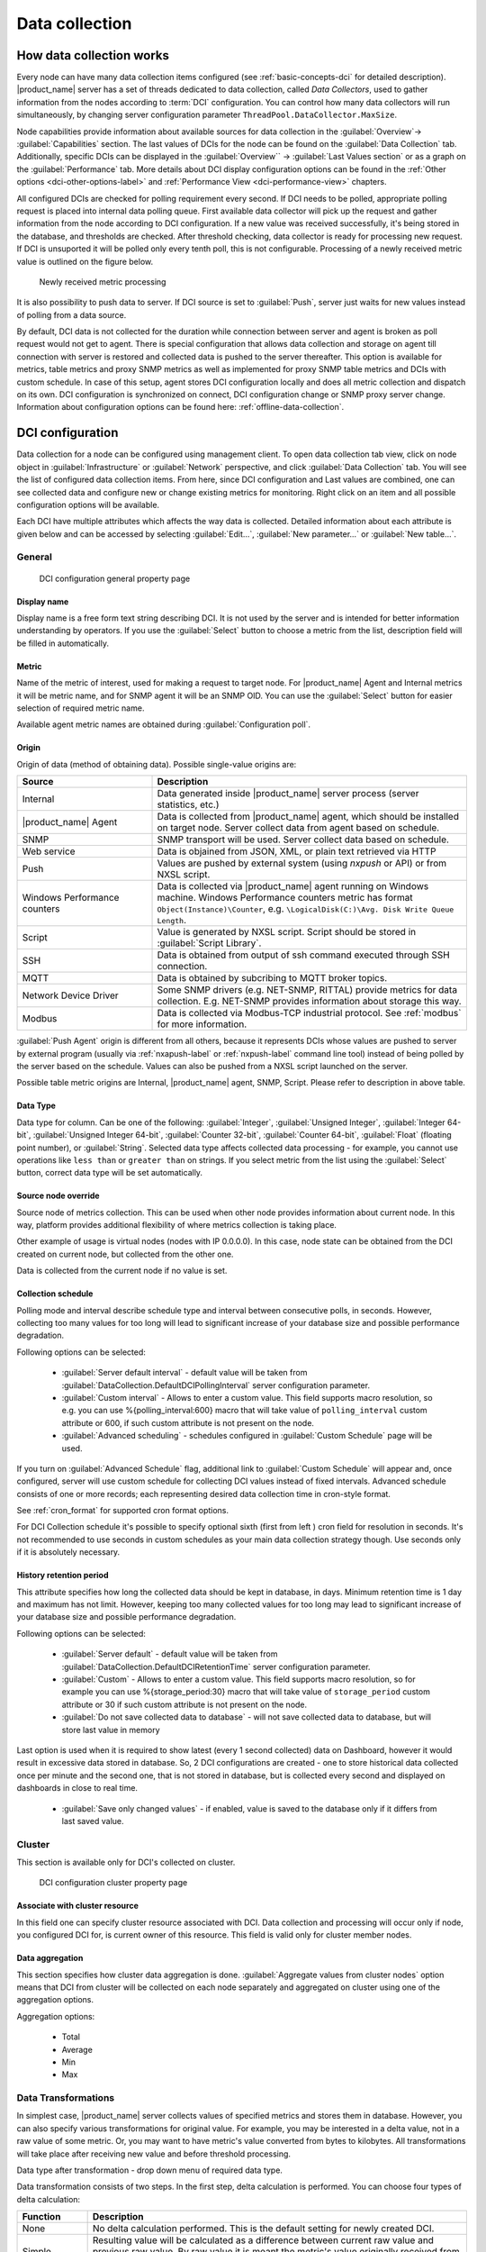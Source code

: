 .. _data-collection:


###############
Data collection
###############

.. _how_data_collection:

How data collection works
=========================

Every node can have many data collection items configured (see
:ref:`basic-concepts-dci` for detailed description). |product_name| server has a
set of threads dedicated to data collection, called `Data Collectors`, used to
gather information from the nodes according to :term:`DCI` configuration. You
can control how many data collectors will run simultaneously, by changing server
configuration parameter ``ThreadPool.DataCollector.MaxSize``.

Node capabilities provide information about available sources for data collection in the :guilabel:`Overview`-> :guilabel:`Capabilities` section.  The last values of DCIs for the node can be found on the :guilabel:`Data Collection` tab. Additionally, specific DCIs can be displayed in the :guilabel:`Overview`` -> :guilabel:`Last Values section` 
or as a graph on the :guilabel:`Performance` tab. More details about DCI display configuration options can be found in the :ref:`Other options <dci-other-options-label>` and :ref:`Performance View <dci-performance-view>` chapters.

All configured DCIs are checked for polling requirement every second. If DCI needs to be polled, appropriate polling request is placed into internal
data polling queue. First available data collector will pick up the request and
gather information from the node according to DCI configuration. If a new value
was received successfully, it's being stored in the database, and thresholds
are checked. After threshold checking, data collector is ready for processing
new request. If DCI is unsuported it will be polled only every tenth poll, this is not configurable.
Processing of a newly received metric value is outlined on the
figure below.

.. figure:: _images/dci_param_proc.png

   Newly received metric processing

It is also possibility to push data to server. If DCI source is set to
:guilabel:`Push`, server just waits for new values instead of polling from
a data source.

By default, DCI data is not collected for the duration while connection between
server and agent is broken as poll request would not get to agent. There is
special configuration that allows data collection and storage on agent till
connection with server is restored and collected data is pushed to the server thereafter.
This option is available for metrics, table metrics and proxy SNMP metrics as well as
implemented for proxy SNMP table metrics and DCIs with custom schedule. In case
of this setup, agent stores DCI configuration locally and does all metric
collection and dispatch on its own. DCI configuration is synchronized on
connect, DCI configuration change or SNMP proxy server change. Information about
configuration options can be found here: :ref:`offline-data-collection`.

.. _dci-configuration:

DCI configuration
=================

Data collection for a node can be configured using management client. To open
data collection tab view, click on node object in
:guilabel:`Infrastructure` or  :guilabel:`Network` perspective, and click
:guilabel:`Data Collection` tab. You will see the list of configured
data collection items. From here, since DCI configuration and Last values are combined, 
one can see collected data and configure new or change existing metrics for monitoring. Right click on an item 
and all possible configuration options will be available.

Each DCI have multiple attributes which affects the way data is collected.
Detailed information about each attribute is given below and can be accessed by selecting :guilabel:`Edit...`, 
:guilabel:`New parameter...` or :guilabel:`New table...`.

General
-------

.. figure:: _images/dci_general_page.png

    DCI configuration general property page

Display name
~~~~~~~~~~~~

Display name is a free form text string describing DCI. It is not used by the
server and is intended for better information understanding by operators. If
you use the :guilabel:`Select` button to choose a metric from the list,
description field will be filled in automatically.


Metric
~~~~~~

Name of the metric of interest, used for making a request to target node.
For |product_name| Agent and Internal metrics it will be metric name, and for
SNMP agent it will be an SNMP OID. You can use the :guilabel:`Select` button
for easier selection of required metric name.

Available agent metric names are obtained during :guilabel:`Configuration poll`.

Origin
~~~~~~

Origin of data (method of obtaining data). Possible single-value origins are:

.. list-table::
   :widths: 30 70
   :header-rows: 1

   * - Source
     - Description
   * - Internal
     - Data generated inside |product_name| server process (server statistics, etc.)
   * - |product_name| Agent
     - Data is collected from |product_name| agent, which should be installed
       on target node. Server collect data from agent based on schedule.
   * - SNMP
     - SNMP transport will be used. Server collect data based on schedule.
   * - Web service
     - Data is objained from JSON, XML, or plain text retrieved via HTTP
   * - Push
     - Values are pushed by external system (using `nxpush` or API) or from NXSL script. 
   * - Windows Performance counters
     - Data is collected via |product_name| agent running on Windows machine.
       Windows Performance counters metric has format
       ``Object(Instance)\Counter``, e.g. ``\LogicalDisk(C:)\Avg. Disk Write
       Queue Length``.
   * - Script
     - Value is generated by NXSL script. Script should be stored in
       :guilabel:`Script Library`.
   * - SSH
     - Data is obtained from output of ssh command executed through SSH connection.
   * - MQTT
     - Data is obtained by subcribing to MQTT broker topics. 
   * - Network Device Driver
     - Some SNMP drivers (e.g. NET-SNMP, RITTAL) provide metrics for data
       collection. E.g. NET-SNMP provides information about storage this way. 
   * - Modbus
     - Data is collected via Modbus-TCP industrial protocol. See :ref:`modbus`
       for more information. 

:guilabel:`Push Agent` origin is different from all others, because it
represents DCIs whose values are pushed to server by external program (usually
via :ref:`nxapush-label` or :ref:`nxpush-label` command line tool) instead of
being polled by the server based on the schedule. Values can also be pushed from
a NXSL script launched on the server. 

Possible table metric origins are Internal, |product_name| agent, SNMP, Script. Please refer to description in above table.


Data Type
~~~~~~~~~

Data type for column. Can be one of the following: :guilabel:`Integer`,
:guilabel:`Unsigned Integer`, :guilabel:`Integer 64-bit`, :guilabel:`Unsigned Integer 64-bit`, :guilabel:`Counter 32-bit`, :guilabel:`Counter 64-bit`, :guilabel:`Float` (floating point number), or
:guilabel:`String`. Selected data type affects collected data processing - for
example, you cannot use operations like ``less than`` or ``greater than`` on
strings. If you select metric from the list using the :guilabel:`Select` button,
correct data type will be set automatically.

Source node override
~~~~~~~~~~~~~~~~~~~~

Source node of metrics collection. This can be used when other node provides
information about current node. In this way, platform provides additional flexibility of where 
metrics collection is taking place.

Other example of usage is virtual nodes (nodes with IP 0.0.0.0). In this case,
node state can be obtained from the DCI created on current node, but collected
from the other one.

Data is collected from the current node if no value is set.

Collection schedule
~~~~~~~~~~~~~~~~~~~

Polling mode and interval describe schedule type and interval between consecutive
polls, in seconds. However, collecting too many values for too long will lead to
significant increase of your database size and possible performance degradation.

Following options can be selected:

    - :guilabel:`Server default interval` - default value will be taken from
      :guilabel:`DataCollection.DefaultDCIPollingInterval` server configuration parameter.
    - :guilabel:`Custom interval` - Allows to enter a custom value. This field
      supports macro resolution, so e.g. you can use %{polling_interval:600}
      macro that will take value of ``polling_interval`` custom attribute or 600,
      if such custom attribute is not present on the node. 
    - :guilabel:`Advanced scheduling` - schedules configured in
      :guilabel:`Custom Schedule` page will be used.



If you turn on :guilabel:`Advanced Schedule` flag, additional link to :guilabel:`Custom Schedule` will appear 
and, once configured, server will use custom schedule for collecting
DCI values instead of fixed intervals. Advanced schedule consists of one or more records;
each representing desired data collection time in cron-style format.

See :ref:`cron_format` for supported cron format options.

For DCI Collection schedule it's possible to specify optional sixth (first from left ) cron field
for resolution in seconds. It's not recommended to use seconds in custom
schedules as your main data collection strategy though. Use seconds only
if it is absolutely necessary.


History retention period
~~~~~~~~~~~~~~~~~~~~~~~~

This attribute specifies how long the collected data should be kept in
database, in days. Minimum retention time is 1 day and maximum has not limit.
However, keeping too many collected values for too long may lead to
significant increase of your database size and possible performance
degradation.

Following options can be selected:

    - :guilabel:`Server default` - default value will be taken from
      :guilabel:`DataCollection.DefaultDCIRetentionTime` server configuration parameter.
    - :guilabel:`Custom` - Allows to enter a custom value. This field supports
      macro resolution, so for example you can use %{storage_period:30} macro that will
      take value of ``storage_period`` custom attribute or 30 if such custom
      attribute is not present on the node. 
    - :guilabel:`Do not save collected data to database` - will not save
      collected data to database, but will store last value in memory

Last option is used when it is required to show latest (every 1 second
collected) data on Dashboard, however it would result in excessive data stored in database. So, 2
DCI configurations are created - one to store historical data collected once per
minute and the second one, that is not stored in database, but is collected
every second and displayed on dashboards in close to real time.

    - :guilabel:`Save only changed values` - if enabled, value is saved to the
      database only if it differs from last saved value. 


Cluster
-------

This section is available only for DCI's collected on cluster.


.. figure:: _images/dci_cluster_page.png

    DCI configuration cluster property page

Associate with cluster resource
~~~~~~~~~~~~~~~~~~~~~~~~~~~~~~~

In this field one can specify cluster resource associated with DCI. Data
collection and processing will occur only if node, you configured DCI for, is
current owner of this resource. This field is valid only for cluster member
nodes.

.. _data-agregation:

Data aggregation
~~~~~~~~~~~~~~~~

This section specifies how cluster data aggregation is done.
:guilabel:`Aggregate values from cluster nodes` option means that DCI from cluster
will be collected on each node separately and aggregated on cluster using one of the
aggregation options.

Aggregation options:

    - Total
    - Average
    - Min
    - Max

Data Transformations
--------------------

In simplest case, |product_name| server collects values of specified metrics and
stores them in database. However, you can also specify various
transformations for original value. For example, you may be interested in a
delta value, not in a raw value of some metric. Or, you may want to have
metric's value converted from bytes to kilobytes. All transformations will
take place after receiving new value and before threshold processing.

Data type after transformation - drop down menu of required data type.

Data transformation consists of two steps. In the first step, delta calculation
is performed. You can choose four types of delta calculation:

=================== ===========================================================
Function            Description
=================== ===========================================================
None                No delta calculation performed. This is the default
                    setting for newly created DCI.
Simple              Resulting value will be calculated as a difference
                    between current raw value and previous raw value.
                    By raw value it is meant the metric's value
                    originally received from host.
Average per second  Resulting value will be calculated as a difference
                    between current raw value and previous raw value,
                    divided by number of seconds passed between current
                    and previous polls.
Average per minute  Resulting value will be calculated as a difference
                    between current raw value and previous raw value,
                    divided by number of minutes passed between current
                    and previous polls.
=================== ===========================================================


In second step, custom transformation script is executed (if present). By
default, newly created DCI does not have a transformation script. If
transformation script is applied, the resulting value of the first step is
passed to the transformation script as a parameter; and a result of script
execution is the final DCI value. Transformation script gets original value as
first argument (available via special variable ``$1``), and also has two
predefined global variables: ``$node`` (reference to current node object), and
``$dci`` (reference to current DCI object).

In case of table DCIs, ``$1`` special variable is an object of type Table.

For more information about |product_name|
scripting language, please refer to :ref:`scripting` chapter in this manual.

Transformation script can be tested in the same view, by clicking :guilabel:`Test...`
and entering test input data.


.. figure:: _images/dci_transformation_page.png

    DCI configuration transformation property page






Thresholds
----------

For every DCI you can define one or more thresholds. For each threshold there is a
pair of condition and event - if condition becomes true, associated event is
generated. To configure thresholds, open data collection :guilabel:`Edit...` mode for node or
template DCI. You can add, modify and delete thresholds using buttons below the
threshold list. If you need to change the threshold order, select one threshold
and use arrow buttons located on the right to move the selected threshold up or down.


.. figure:: _images/dci_threshold_page.png

    DCI configuration threshold property page

Threshold Processing
~~~~~~~~~~~~~~~~~~~~

.. figure:: _images/threshold_processing_algorithm.png

   Threshold processing algorithm

As you can see from above flowchart, threshold order is very important. Let's
consider the following example: you have DCI representing CPU utilization on
the node, and you wish two different events to be generated - one when CPU
utilization exceeds 50%, and another one when it exceeds 90%. What happens when
you place threshold ``> 50`` first, and ``> 90`` second? The following table
shows values received from host and actions taken by monitoring system
(assuming that all thresholds initially unarmed):

====== ========================================================================
Value    Action
====== ========================================================================
10     Nothing will happen.
55     When checking first threshold (``> 50``), the system will find
       that it's not active, but condition evaluates to true. So, the system
       will set threshold state to "active" and generate event
       associated with it.
70     When checking first threshold (``> 50``), the system will find
       that it's already active, and condition evaluates to true.
       So, the system will stop threshold checking and
       will not take any actions.
95     When checking first threshold (``> 50``), the system will find
       that it's already active, and condition evaluates to true.
       So, the system will stop threshold checking and will not
       take any actions.
====== ========================================================================

Please note that second threshold actually is not working, because it is
masked by the first threshold. To achieve desired results, you should place
threshold ``> 90`` first, and threshold ``> 50`` second.

You can disable threshold ordering by checking :guilabel:`Always process all
thresholds` checkbox. If enabled, system will always process all
thresholds.


Threshold Configuration
~~~~~~~~~~~~~~~~~~~~~~~

When adding or modifying a threshold, you will see the following dialog:

.. figure:: _images/threshold_conf_dia.png


First, you have to select what value will be checked:

======================== ======================================================
Last polled value        The last value will be used. If number of polls is set to
                         more then ``1``, then condition will evaluate to true
                         only if it's true for each individual value of
                         last ``N`` polls.
Average value            Average value for last ``N`` polls will be used
                         (you have to configure required number of polls).
Mean deviation           Mean absolute deviation for last ``N`` polls will be
                         used (you have to configure required number of
                         polls). Additional information on how mean absolute
                         deviation is calculated can be found `here
                         <http://en.wikipedia.org/wiki/Mean_deviation>`_.
Diff with previous value Delta between the last and previous values will be
                         used. If DCI data type is string and the last and previous values match, system will use
                         ``0``, and if they don't - ``1``.
Data collection error    An indicator of data collection error. Instead of
                         DCI's value, system will use ``0`` if data collection
                         was successful, and ``1`` if there was a data
                         collection error. You can use this type of
                         thresholds to catch situations when DCI's value
                         cannot be retrieved from agent.
Sum of values            Sum DCI values for the number of samples specified 
                         and will compare it with the value. 
                         Side note - in THRESHOLD_REACHED there are two parameters - 
                         one is last DCI value and the other is value calculated by 
                         the threshold, and if number of samples is >1, then these 
                         values can be different.
Script                   This will enable script editor, so one can make a script 
                         that makes a decision. If it returns true it means to 
                         trigger the threshold, if false - rearm threshold. There 
                         are some variables available inside the script, $dci, 
                         $1 etc. Value input field (which is below Samples) can 
                         be read from there, which can be convenient, as one 
                         can still use this field to store some threshold value.
Absolute deviation       Similar to mean deviation - will take number of datapoints 
                         specified in Samples and calculate deviation from these.
Anomaly                  If checkbox "Detect anomalies" is selected, server will 
                         use `Isolation Forest <https://en.wikipedia.org/wiki/Isolation_forest>`_ algorithm to check if new value is 
                         an outlier within two set of data points - all values 
                         within 30 minutes of current time of the day for last 
                         30 days, and all values within 30 minutes around 
                         current time of the day on the same day of the week 
                         for last 10 weeks. If new data point is classified as 
                         outlier in both data sets, DCI will be marked as having 
                         anomalous value. Using this setting may adversly affect your database performance. This is an experimental feature - use with caution.
======================== ======================================================

Second, you have to select comparison function. Please note that not all
functions can be used for all data types. Below is a compatibility table:

================ === ======== ======= ===== ========== ========= ===== ======
Type/Function    Int Unsigned Counter Int64 Unsigned64 Counter64 Float String
================ === ======== ======= ===== ========== ========= ===== ======
Less             X   X        X       X     X          X         X
Less or equal    X   X        X       X     X          X         X
Equal            X   X        X       X     X          X         X      X
Greater or equal X   X        X       X     X          X         X
Greater          X   X        X       X     X          X         X
Not equal        X   X        X       X     X          X         X      X 
Like                                                                    X
Not like                                                                X
================ === ======== ======= ===== ========== ========= ===== ======

Third, you have to set a value to check against. If you use ``like`` or ``not
like`` functions, value is a pattern string where you can use meta characters -
asterisk (``*``), which means "any number of any characters", and/or question mark
(``?``), which means "any character".

Fourth, you have to select events to be generated when the condition becomes
true or returns to false. By default, system uses ``SYS_THRESHOLD_REACHED`` and
``SYS_THRESHOLD_REARMED`` events, but in most cases you will change it to your
custom events.

You can also configure threshold to resend activation event if threshold's
condition remain true for specific period of time. You have three options -
default, which will use server-wide settings, never, which will disable
resending of events, or specify interval in seconds between repeated events.


Thresholds and Events
~~~~~~~~~~~~~~~~~~~~~

You can choose any event to be generated when threshold becomes active or
returns to inactive state. However, you should avoid using predefined system
events (their names usually start with ``SYS_`` or ``SNMP_``). For example, you
may set event ``SYS_NODE_CRITICAL`` to be generated when CPU utilization exceeds
80%. System will generate this event, but it will also generate the same event
when node status will change to :guilabel:`CRITICAL`. In your event
processing configuration, you will be unable to determine actual reason for
that event generation, and probably will get some unexpected results. If you
need custom processing for specific threshold, you should create your own event
first, and use this event in the threshold configuration. |product_name| has some
preconfigured events that are intended to be used with thresholds. Such event names
start with ``DC_``.

System will pass the following parameters to events generated as a
reaction to single-value DCI threshold violation:

.. list-table::
   :widths: 10 20 60
   :header-rows: 1

   * - Parameter number
     - Named parameter
     - Description
   * - 1
     - dciName
     - Data collection item name
   * - 2
     - dciDescription
     - Data collection item description
   * - 3
     - thresholdValue
     - Threshold value
   * - 4
     - currentValue
     - Current value (e.g. average for several samples for averaging threshold)
       that is compared to threshold value
   * - 5
     - dciId
     - Data collection item ID
   * - 6
     - instance
     - Instance
   * - 7
     - isRepeatedEvent
     - Repeat flag
   * - 8
     - dciValue
     - Last collected DCI value
   * - 9
     - operation
     - Threshold's operation code
   * - 10
     - function
     - Threshold's function code
   * - 11
     - pollCount
     - Threshold's required poll count
   * - 12
     - thresholdDefinition
     - Threshold's textual definition


Event parameters can be accessed by number or by name via macros to form event
message. For example, if you are creating a custom event that is intended to be
generated when file system is low on free space, and wish to include file system
name, actual free space, and threshold's value into event's message text, you
can use message template like this:

  ``File system %<instance> has only %<currentValue> bytes of free space
  (threshold: %<thresholdValue> bytes)``


For table threshold violation the following parameters are passed to generated
events:

.. list-table::
   :widths: 10 20 60
   :header-rows: 1

   * - Parameter number
     - Named parameter
     - Description
   * - 1
     - dciName
     - Table DCI name
   * - 2
     - dciDescription
     - Table DCI description
   * - 3
     - dciId
     - Table DCI ID
   * - 4
     - row
     - Table row
   * - 5
     - instance
     - Instance


For events generated on threshold's return to inactive state (default event is
``SYS_THRESHOLD_REARMED``), event parameter list is different:

.. list-table::
   :widths: 10 20 60
   :header-rows: 1

   * - Parameter number
     - Named parameter
     - Description
   * - 1
     - dciName
     - Data collection item name
   * - 2
     - dciDescription
     - Data collection item description
   * - 3
     - dciId
     - Data collection item ID
   * - 4
     - instance
     - Instance
   * - 5
     - thresholdValue
     - Threshold value
   * - 6
     - currentValue
     - Current value (e.g. average for several samples for averaging threshold)
       that is compared to threshold value
   * - 7
     - dciValue
     - Last collected DCI value
   * - 8
     - operation
     - Threshold's operation code
   * - 9
     - function
     - Threshold's function code
   * - 10
     - pollCount
     - Threshold's required poll count
   * - 11
     - thresholdDefinition
     - Threshold's textual definition


For table DCI threshold rearm the following parameters are passed to generated
events:

.. list-table::
   :widths: 10 20 60
   :header-rows: 1

   * - Parameter number
     - Named parameter
     - Description
   * - 1
     - dciName
     - Table DCI name
   * - 2
     - dciDescription
     - Table DCI description
   * - 3
     - dciId
     - Table DCI ID
   * - 4
     - row
     - Table row
   * - 5
     - instance 
     - Instance


Instance
--------

Each DCI has an :guilabel:`Instance` attribute, which is a free-form text
string, passed as a 6th parameter to events associated with thresholds. You can
use this parameter to distinguish between similar events related to different
instances of the same entity. For example, if you have an event generated when
file system was low on free space, you can set the :guilabel:`Instance`
attribute to file system mount point.

Sometimes you may need to monitor multiple instances of some entity, with exact
names and number of instances not known or different from node to node. Typical
example is file systems or network interfaces. To automate creation of DCIs for
each instance, you can use instance discovery mechanism. First you have to
create "master" DCI. Create DCI as usual, but in places where normally you
would put instance name, use the special macro {instance}. Then, go to
:guilabel:`Instance Discovery` tab in DCI properties, and configure instance
discovery method and optionally filter script.


Instance discovery creates 2 macros for substitution:

    - {instance} - instance name
    - {instance-name} - instance user-readable description

.. figure:: _images/dci_instance_page.png

    DCI configuration instance discovery property page


Instance Discovery Methods
~~~~~~~~~~~~~~~~~~~~~~~~~~

The following instance discovery methods are available:

.. list-table::
   :widths: 25 15 60
   :header-rows: 1

   * - Method
     - Input Data
     - Description
   * - Agent List
     - List name
     - Read list from agent and use it's values as instance names.
   * - Agent Table
     - Table name
     - Read table from agent and use it's instance column values as instance
       names. If there are several instance columns in that table, a
       concatenation of values will be used, separated by ``~~~`` (three tilda
       characters).
   * - SNMP Walk - Values
     - Base OID
     - Do SNMP walk starting from given OID and use values of returned varbinds
       as instance names.
   * - SNMP Walk - OIDs
     - Base OID
     - Do SNMP walk starting from given OID and use IDs of returned varbinds as
       instance names.
   * - Script
     - Script name
     - Instance names are provided by a script from script library. The script
       should return an array (with elements representing instance names) or a
       map (keys represent instance names and values represent user-readable
       description)
   * - Windows Performance Counters
     - Object name, e.g. ``LogicalDisk``.
     - Instances of given object will be taken.
   * - Web Service
     - Definition:path
     - Web service request field contains web service definition name with
       optional arguments and path to the root element of the document where
       enumeration will start. Each sub-element of given root element will be
       considered separate instance.
   * - Internal Table
     - Table name
     - Read |product_name| server internal table and use it's instance column
       values as instance names. If there are several instance columns in that
       table, a concatenation of values will be used, separated by ``~~~``
       (three tilda characters).


Instance Discovery Filter Script
~~~~~~~~~~~~~~~~~~~~~~~~~~~~~~~~

You can optionally filter out unneeded instances, transform instance names and
add user-readable description using filtering script written in NXSL. Script
will be called for each instance and can return either a binary value or an
array.

If binary value is returned, it has the following meaning:
``TRUE`` (to accept instance), ``FALSE`` (to reject instance).

If an array is returned, then instance is counted as accepted. Only first element 
of the array is mandatory, the rest elements are optional (but to include an 
element, all preceding elements should be included). Array structure:

======================== ==========================================================
Data type                Description
======================== ==========================================================
String                   Instance name, that will be available as {instance} macro.
String                   Instance user-readable description, that will be available
                         as {instance-name} macro
NetObj                   Object connected with this :term:`DCI`
======================== ==========================================================


.. _dci-performance-view:

Performance view
----------------

This section provides configuration options for displaying DCI values as line charts on the :guilabel:`Performance tab`. Various options are available to visually represent the collected data; see :ref:`Data and Network visualization <visualisation>` for more details.

.. note::

  Note: Not available for table metrics.


.. figure:: _images/dci_perf_view_page.png

    DCI configuration instance discovery property page


Multiple DCIs can be grouped in one graph. To group them use the same group name in “Group” field.

Access Control
--------------

This page provides access control management option to each DCI. If no user set,
then access rights are inherited from node. So any user that is able to read
node is able to see last value of this DCI and user that is able to modify node
is able to change and see DCI configuration.  When list is not empty, then both
access to node and access to DCI are check on DCI configuration or value
request.

.. figure:: _images/dci_access_control_page.png

    DCI configuration access control property page

.. _dci-othe-options-label:


SNMP
----

SNMP page provides additional options for SNMP data collection or processing. Like: how to interpret collected SNMP octet string or to use custom port or version for data collection.

.. figure:: _images/dci_snmp_page.png


Windows Performance Counters
----------------------------

.. figure:: _images/dci_wpc_page.png

.. _dci-other-options-label:

Other options
-------------

Other available options:

    - Show last value in object tooltip - shows DCI last value on tooltip that
      is shown on network maps.
    - Show last value in object overview - shows DCI last value on
      :guilabel:`Overview`->\ :guilabel:`Last Values` page.
    - Use this DCI for node status calculation - Uses value returned by this DCI
      as a status, that participate in object status calculation. Such kind of
      DCI should return integer number from 0 till 4 representing object status.
    - Related object - object that is related to collected DCI. Related object
      can be set by instance discovery filter script and accessed in NXSL from
      DCI object. 


.. figure:: _images/dci_other_opt_page.png

    DCI configuration other option property page

Comments
--------

This configuration page can be used freely for text comments to add additional notes about DCI configuration or usage. These comments are added to alarms created from threshold violation events. For example, they can be used to inform operators about problem-solving approaches. 


.. _dci-push-parameters-label:

Push metrics
============

|product_name| gives you ability to push DCI values when you need it instead of
polling them on specific time intervals. To be able to push data to the server,
you should take the following steps:

#. Set your DCI's origin to Push Agent and configure other properties as usual,
   excluding polling interval which is meaningless in case of pushed data.
#. Create separate user account or pick an existing one and give "Push Data"
   access right on the DCI owning node to that user.
#. Use :ref:`nxapush-label` or :ref:`nxpush-label` utility or client API for
   pushing data.


DCI types
=========

Single-value DCIs
-----------------

Single-value metrics, as the name suggests, collect only one data value. 

Table DCIs
----------

Table metrics can collect data in bulk, effectively encapsulating multiple 
values that can be collected simultaneously. 

.. figure:: _images/dci_table.png
  
  Table example

They're primarily used when it is necessary to gather bulk data, like data 
sets that can be acquired together or for atomic collection. Atomic collection 
is when you need to take a data snapshot that consists of multiple items 
collected at the exact same time. By right-click on string or non string value one can
access history, and line chart builds are possible for non string values.

There are distinct benefits to using table metrics. But they're not without 
their disadvantages. As tables are not single values, they require more 
storage, which can be one of the potential drawbacks. 

Furthermore, the threshold configuration can be more complicated for table 
metrics because they have multiple rows and columns. 

Unlike a single value where you can easily specify a threshold for when 
something is wrong, with a table, you have to specify which instance or 
item in a column has an issue.

List DCIs
---------

Usually DCIs have scalar values. A list DCI is a special DCI which returns a
list of values. List DCIs are mostly used by |product_name| internally (to get
the list of network interfaces during the configuration poll, for example), but
can also be utilized by user in some occasions. |product_name| Management
Client does not support list DCIs directly, but their names are used as input
parameters for Instance Discovery methods. List DCI values can be also obtained
with :command:`nxget` command line utility (e.g. for use in scripts).


.. _offline-data-collection:

Agent caching mode
==================

Agent caching mode allows metric data to be obtained for the time being while
connection between server and agent have been broken. This option is available
for metrics, table metrics and proxy SNMP metrics as well as for proxy
SNMP table metrics and DCIs with custom schedule. In absence of connection
to the server, collected data is stored on agent and once connection is restored, data
is sent to server. Detailed description can be found there:
:ref:`how_data_collection`.

Agent side cache is configurable globally, on node and DCI levels. Configuration can be changed separately 
on each level. By default it's off.

All collected data goes thought all transformations and thresholds only when it
comes to server. In order to prevent generation of old events, one can set
:guilabel:`DataCollection.OfflineDataRelevanceTime` configuration variable to time period in
seconds within which received offline data still relevant for threshold
validation. By default it is set to 1 day.


Configuration
-------------

It can be configured:
  - globally - set configuration parameter :guilabel:`DefaultAgentCacheMode` to
    :guilabel:`on` or :guilabel:`off`.
  - on node level - :guilabel:`Agent cache mode` can be changed to
    :guilabel:`on`, :guilabel:`off` or :guilabel:`default` (use global settings)
    in node properties on :guilabel:`Polling` page
  - on DCI level - :guilabel:`Agent cache mode` can be changed to
    :guilabel:`on`, :guilabel:`off` or :guilabel:`default` (use node level
    settings) in DCI properties on :guilabel:`General` page


.. _last-values:

Data Collection tab
===================

Data Collection tab provides information about all data collected
on a node: DCI last value, last collection timestamp and threshold status.

It is possible to check last values or raw last values in textual format or as a chart
by right clicking on DCI and selecting corresponding display format.


.. figure:: _images/dci_last_values.png


Click on :guilabel:`Edit mode` to obtain more detaled view.


.. figure:: _images/dci_last_values_edit.png




 
Status
------

:term:`DCI` status can be one of the following: :guilabel:`Active`,
:guilabel:`Disabled`, :guilabel:`Not Supported`. Server will collect data only
if the status is :guilabel:`Active`. If you wish to stop data collection
without removing :term:`DCI` configuration and collected data, the
:guilabel:`Disabled` status can be set manually. If requested metric is not
supported by target node, the :guilabel:`Not Supported` status is set by the
server.



.. figure:: _images/dci_disable.png



.. _data-collection-templates:

Templates
=========

What is template
----------------

Often you have a situation when you need to collect same metrics from
different nodes. Such configuration making may easily fall into repeating one
action many times. Things may became even worse when you need to change
something in already configured DCIs on all nodes - for example, increase
threshold for CPU utilization. To avoid these problems, one can use data
collection templates. Data collection template (or just template for short) is
a special object, which can have DCIs configured and grouped for similar or logical 
purposes and applied to relevant node or node group ( for example, Collector or Cluster in 
:guilabel:`Infrastructure` perspective). Templates can be accessed from :guilabel:`Template` perspective.


.. figure:: _images/dci_templates.png


When you create template and configure DCIs for it, nothing happens - no data
collection will occur. Then, you can apply this template to one or multiple
nodes - and as soon as you do this, all DCIs configured in the template object
will appear in the target node objects, and server will start data collection
for these DCIs. If you then change something in the template data collection
settings - add new DCI, change DCI's configuration, or remove DCI - all changes
will be reflected immediately in all nodes associated with the template. You
can also choose to remove template from a node. In this case, you will have two
options to deal with DCIs configured on the node through the template - remove
all such DCIs or leave them, but remove relation to the template. If you delete
template object itself, all DCIs created on nodes from this template will be
deleted as well.

Please note that you can apply unlimited number of templates to a node - so
you can create individual templates for each group of metrics (for example,
generic performance metrics, MySQL metrics, network counters, etc.) and
combine them, as per your business requirements.


Creating template
-----------------

To create a template, right-click on :guilabel:`Template` root or
:guilabel:`Template` group object in :guilabel:`Template` perspective, and click
:menuselection:`Create --> Template`. Enter a name for a new template and click
:guilabel:`OK`. 


Configuring templates
---------------------

To configure DCIs in the template, click on :guilabel:`Template` object
in the :guilabel:`Template` perspective, then right-click in :guilabel:`Data Collection` tab view
and select :guilabel:`New parameter...` or :guilabel:`New table...` for further data collection configuration. 
You can configure DCIs in the same way as the node objects. Another way to apply configuration in 
:guilabel:`Template` - create DCI in :guilabel:`Infrastructure` or :guilabel:`Network` perspective and convert it 
to template item, as seen below.


.. figure:: _images/dci_templates_convert.png


Applying template to node
-------------------------

To apply a template to one or more nodes, right-click on template object in
:guilabel:`Template` perspective and select :guilabel:`Apply to...`. Pop-up menu will appear 
with objects in :guilabel:`Infrastructure` and :guilabel:`Network` perspectives 
available for selection. Select objects that you wish to apply template
to, and click :guilabel:`OK` (you can select multiple nodes in the list by
holding :kbd:`Control` key). Please note that if data collection editor is open
for any of the target nodes, either by you or another administrator, template
applying will be delayed until data collection editor for that node will be
closed. 
Another way to apply template to object - in :guilabel:`Infrastructure` or :guilabel:`Network` perspectives
select one or more objects, right-click and select :guilabel:`Apply template...`


Removing template from node
---------------------------

To remove a link between template and node, right-click on :guilabel:`Template`
object in :guilabel:`Template` perspective and select :guilabel:`Remove from...`. Pop-up menu will appear 
with objects, which are having the template in question already applied. Select objects that you wish to remove template
from, and click :guilabel:`OK`. 

.. figure:: _images/dci_remove_template.png

Another way to remove template from object - in :guilabel:`Infrastructure` 
or :guilabel:`Network` perspective
select one or more objects, right-click and select :guilabel:`Remove template...`. Pop-up window will appear 
with all applied templates to objects. Select templates to be removed and click :guilabel:`OK`.


Macros in template items
------------------------

You can use various macros in name, description, and instance fields of
template DCI. These macros will be expanded when template applies to node.
Macro started with ``%{`` character combination and ends with ``}`` character.
The following macros are currently available:

.. tabularcolumns:: |p{0.3 \textwidth}|p{0.6 \textwidth}|

================= =============================================================
Macro             Expands to
================= =============================================================
node_id           Node unique id
node_name         Node name
node_primary_ip   Node primary IP address
script:name       String returned by script name. Script should be stored in
                  script library (accessible via
                  :menuselection:`Configuration --> Script Library`).
                  Inside the script, you can access current node's properties
                  via $node variable.
================= =============================================================

For example, if you wish to insert node's IP address into DCI description, you
can enter the following in the description field of template DCI:

  ``My IP address is %{node_primary_ip}``

When applying to node with primary IP address 10.0.0.1, on the node will be
created DCI with the following description:

  ``My IP address is 10.0.0.1``

Please note that if you change something in the node, name for example, changes
will not be reflected automatically in DCI texts generated from these macros.
However, they will be updated if you reapply template to the node or on
housekeeper run. 


Working with collected data
===========================

Once you setup DCI, data starts collecting in the database. You can access this
data and work with it in different ways. Data can be visualized in three ways:
in graphical form, as a historical view(textual format) and as DCI summary table,
this layout types can be combined in Dashboards.
More detailed description about visualization and layout can be found there:
:ref:`visualisation`.
